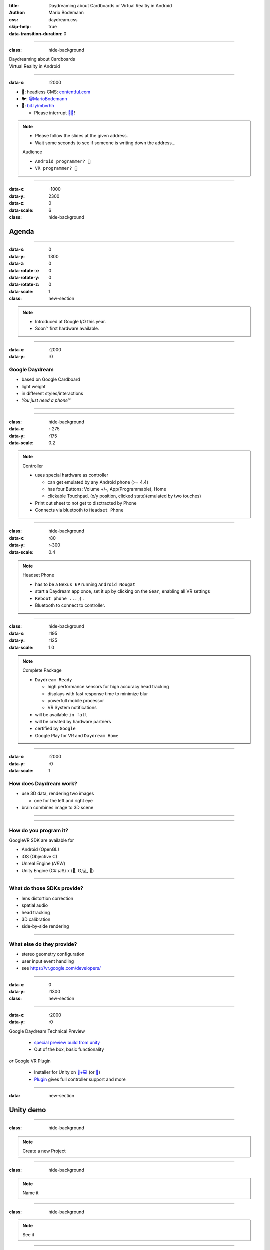 :title: Daydreaming about Cardboards or Virtual Realtiy in Android
:author: Mario Bodemann
:css: daydream.css
:skip-help: true
:data-transition-duration: 0

----

:class: hide-background

.. container:: main-title

  Daydreaming about Cardboards

.. container:: main-subtitle

  Virtual Reality in Android

----

:data-x: r2000

.. image:: images/contentful.png
   :width: 500px

* 🔧: headless CMS: `contentful.com <http://contentful.com/>`_
* 🐦: `@MarioBodemann <http://twitter.com/@MarioBodemann>`_
* 📄: `bit.ly/mbvrhh <http://bit.ly/mbvrbln>`_

  * Please interrupt `👄👅 <http://blah.de/>`_!

.. note::
   * Please follow the slides at the given address.
   * Wait some seconds to see if someone is writing down the address...
   
   Audience
   
   * ``Android programmer? 👋``
   * ``VR programmer? 👋``

----

:data-x: -1000
:data-y: 2300
:data-z: 0
:data-scale: 6
:class: hide-background

Agenda
======

----

:data-x: 0
:data-y: 1300
:data-z: 0
:data-rotate-x: 0
:data-rotate-y: 0
:data-rotate-z: 0
:data-scale: 1

:class: new-section

.. image:: images/daydream-logo.png
   :class: center-image
   :width: 1000px 

.. note::

        * Introduced at Google I/O this year.
        * Soon™ first hardware available.

----

:data-x: r2000
:data-y: r0

Google Daydream
---------------

* based on Google Cardboard
* light weight
* in different styles/interactions
* *You just need a phone™*

.. image:: images/cardboard-viewer.png
  :class: bottom-right 

----

.. image:: images/daydream-awesome.jpg
   :height: 800px

----

:class: hide-background
:data-x: r-275
:data-y: r175
:data-scale: 0.2

.. note::
   Controller

   * uses special hardware as controller

     * can get emulated by any Android phone (>= 4.4)
     * has four Buttons: Volume +/-, App(Programmable), Home
     * clickable Touchpad. (x/y position, clicked state)(emulated by two touches)

   * Print out sheet to not get to disctracted by Phone
   * Connects via bluetooth to ``Headset Phone``

----

:class: hide-background
:data-x: r80
:data-y: r-300
:data-scale: 0.4

.. note::
   Headset Phone

   * has to be a ``Nexus 6P`` running ``Android Nougat``
   * start a Daydream app once, set it up by clicking on the ``Gear``, enabling all VR settings
   * ``Reboot phone ...`` ;) .
   * Bluetooth to connect to controller.

----

:class: hide-background
:data-x: r195
:data-y: r125

:data-scale: 1.0

.. note::
   Complete Package

   * ``Daydream Ready``

     * high performance sensors for high accuracy head tracking
     * displays with fast response time to minimize blur
     * powerfull mobile processor
     * VR System notifications

   * will be available ``in fall``
   * will be created by hardware partners
   * certified by ``Google``
   * Google Play for VR and ``Daydream Home``

----

:data-x: r2000
:data-y: r0
:data-scale: 1

How does Daydream work?
-----------------------

* use 3D data, rendering two images

  * one for the left and right eye

* brain combines image to 3D scene

----

.. image:: images/contentful-vr-bunny.gif
   :class: center-image

----

How do you program it?
----------------------

GoogleVR SDK are available for

* Android (OpenGL)
* iOS (Objective C)
* Unreal Engine (*NEW*)
* Unity Engine (C# /JS) x (🍎, G,💻, 🐧)

----

What do those SDKs provide?
---------------------------

* lens distortion correction
* spatial audio
* head tracking
* 3D calibration
* side-by-side rendering

----

What else do they provide?
--------------------------

* stereo geometry configuration
* user input event handling
* see `https://vr.google.com/developers/ <https://vr.google.com/developers/>`_

----

:data-x: 0
:data-y: r1300

:class: new-section


.. image:: images/unity-editor-icon.png
   :class: center-image

----

:data-x: r2000
:data-y: r0

Google Daydream Technical Preview

 * `special preview build from unity <https://unity3d.com/partners/google/daydream>`_
 * Out of the box, basic functionality

*or* Google VR Plugin

 * Installer for Unity on `🍎+💻 <https://store.unity.com/>`_ (or `🐧 <http://forum.unity3d.com/threads/unity-on-linux-release-notes-and-known-issues.350256/>`_)
 * `Plugin <https://github.com/googlevr/gvr-unity-sdk>`_ gives full controller support and more
        
----

:data: new-section

Unity demo
==========

----

:class: hide-background

.. image:: images/unity-demo-new-project.png
   :class: center-image

.. note::
   Create a new Project

----

:class: hide-background

.. image:: images/unity-demo-new-project-wizard.png
   :class: center-image

.. note::
   Name it

----

:class: hide-background

.. image:: images/unity-demo-empty.png
   :class: center-image-huge

.. note::
   See it

----

:data-x: r0
:data-y: r-100
:data-scale: .6
:class: hide-background

.. note::
   Main stage: see everything important happening here

----

:data-x: r2000
:data-y: r100
:data-scale: 1
:class: hide-background

.. image:: images/unity-demo-new-plane-menu.png
   :class: center-image-huge

.. note::
   Populate stage: Add a plane

----

:data-x: r-500
:data-y: r-350
:data-scale: .3
:class: hide-background

.. note::
   Menu > GameObject > 3D Object > Plane

----

:data-x: r2500
:data-y: r350
:data-scale: 1
:class: hide-background

.. image:: images/unity-demo-new-plane-result.png
   :class: center-image-huge

.. note::
   Show GameObject Plane

----

:data-x: r2000
:data-y: r0
:data-scale: 1
:class: hide-background

.. image:: images/unity-demo-inspector.png
   :class: center-image-huge

.. note::
   Open inspector on righthand side

----

:data-x: r650
:data-y: r-200
:data-scale: .4
:class: hide-background

.. note::
   Search for ``Inspector >  Transform > Scale``

----

:data-x: r1350
:data-y: r200
:data-scale: 1
:class: hide-background

.. image:: images/unity-demo-plane-scaled.png
   :class: center-image-huge

.. note::
   * See size changed to be screen filling.
   * Let's make it more exciting > more objects!

----

:data-x: r2000
:data-y: r0
:class: hide-background

.. image:: images/unity-demo-new-objects-menu.png
   :class: center-image-huge

.. note::
   Let's add more objects

----

:data-x: r2000
:data-y: r0
:class: hide-background

.. image:: images/unity-demo-cube-added.png
   :class: center-image-huge

.. note::
   A Cube appears

----

:class: hide-background

.. image:: images/unity-demo-cube-moved.png
   :class: center-image-huge

.. note::
   Move that cube.

----

:data-x: r-50
:data-y: r-150
:data-scale: 0.25
:class: hide-background

.. note::
   Take a look where the mouse cursor is pointing at.

----

:data-x: r2050
:data-y: r150
:data-scale: 1
:class: hide-background

.. image:: images/unity-demo-more-objects-added.png
   :class: center-image-huge

.. note::
   Adding one of each: Cube/Sphere/Cylinder/Capsule

----

:data-x: r350
:data-y: r50
:data-scale: 0.25
:class: hide-background

.. note::
   Take a look at the camera preview: It does not look to colourfull. Let's change that.

----

:data-x: r1650
:data-y: r-50
:data-scale: 1
:class: hide-background

.. image:: images/unity-demo-assets.png
   :class: center-image-huge

.. note::
   Overview of next steps: Let's add materials.

----

:data-x: r-775
:data-y: r200
:data-scale: 0.2
:class: hide-background

.. note::
   Click on ``Favorites\All Material``

----

:data-x: r400
:data-y: r-50
:data-scale: 0.15
:class: hide-background

.. note::
   Click on ``Asset Store``

----

:data-x: r0
:data-y: r100
:class: hide-background

.. note::
   Click on an asset which is interesting/looks nice (``RedBeard_Bluestone WallV2``)

----

:data-x: r1000
:data-y: r-500
:data-scale: 0.5
:class: hide-background

.. note::
   * Check ``Asset count``: Defines how many different materials are included. the more the nicer looking.
   * Hit ``Import package``.

----

:data-x: r1375
:data-y: r150
:data-scale: 1
:class: hide-background

.. image:: images/unity-demo-assets-import-dialog.png
   :class: center-image

.. note::
   Hit ``import`` after checking all checkmarks (should already be the case)

----

:data-x: r2000
:data-y: r0
:class: hide-background

.. image:: images/unity-demo-multi-assign-material.png
   :class: center-image-huge

.. note::
   No change, we have to assign the material to different objects.

----

:data-x: r-150
:data-y: r-200
:data-scale: .3
:class: hide-background

.. note::
   Use SHIFT to click select multiple objects.

----

:data-x: r900
:data-y: r0
:class: hide-background

.. note::
   Hit the little hidden button next to ``Inspector > ✓ Mesh Renderer > Materials > Element 0 > Default Material … ○``

----

:data-x: r-1250
:data-y: r375
:class: hide-background

.. note::
   * Select a material to be used.
   * Repeat for all objects.

----

:data-x: r2500
:data-y: r-175
:data-scale: 1
:class: hide-background

.. image:: images/unity-demo-multi-material.png
   :class: center-image-huge

.. note::
   Looks nice, let's ``run`` it.

----

:data-x: r2000
:data-y: r-450
:data-scale: 0.2
:class: hide-background

.. note::
   * Run the current program to see what the user would see.
   * (comparable to deploying  it to an emulator, checking before deploying to phone)

----

:data-x: r0
:data-y: r450
:data-scale: 1
:class: hide-background

.. image:: images/unity-demo-play-no-rigid.png
   :class: center-image-huge

.. note::
   Looks nice, but there is nothing happening, let's change that!

----

:data-x: r2000
:data-y: r0
:class: hide-background

.. image:: images/unity-demo-rigid-menu.png
   :class: center-image-huge

.. note::
   Overview of adding a ``gravity`` animation

----

:data-x: r0
:data-y: r-270
:data-scale: 0.2
:class: hide-background

.. note::
   * Select all gravityable objects using SHIFT and left mouse click. 
   * Do not add the plane, since the other objects need something to ``land`` on.

----

:data-x: r-450
:data-y: r-100
:data-scale: 0.5
:class: hide-background

.. note::
   Add ``gravity`` to all selected objects by hitting menu option ``Component > Physics > Rigidbody``.

----

:data-x: r2450
:data-scale: 0.3
:class: hide-background

.. note::
   Hit play.

---- 

:data-x: r0
:data-y: r470
:data-scale: 1.0
:class: hide-background

.. image:: images/unity-demo-rigid-simple.gif
  :class: center-image-huge

.. note::
   * Show stupidly simple animation
   * Nice, but we can do more ....

----

:data-x: r2000
:data-y: r-70
:data-scale: 1
:class: hide-background

.. image:: images/unity-demo-rigid-complex.png
   :class: center-image-huge

.. note::
   * Copying objects by using ``Copy and Paste``
   * Also: I moved the camera inside of the action

----

:data-y: r0

:class: hide-background

.. image:: images/unity-demo-rigid-complex.gif
   :class: center-image-huge

.. note::
   * Now with fancy interactions and animations.
   * Cannot see the other parts, lets use a cardboard! :)

----

:class: hide-background

.. image:: images/unity-demo-add-gvr-menu.png
   :class: center-image-huge

.. note::
   Import the Unity package by going to Assets > Import Package > Custom Package.

----

:data-x: r-600
:data-y: r-300
:data-scale: 0.4
:class: hide-background

.. note::
   zoomed in view

----

:data-x: r2600
:data-y: r300
:data-scale: 1
:class: hide-background

.. image:: images/unity-demo-add-gvr-dialog.png
   :class: center-image

.. note::
   * Find the checked out folder from step 1
   * Select the ``GoogleVRForUnity.unitypackage``
   * Hit ``Open``.
   * Wait

----

:data-x: r2000
:data-y: r0
:class: hide-background

.. image:: images/unity-demo-add-gvr-all-packages.png
   :class: center-image-huge

.. note::
   Select ``all`` and hit ``ok`` again. You have now the complete sdk imported.

----

:data-x: r2000
:class: hide-background

.. image:: images/unity-demo-add-gvr-progress.png
   :class: center-image

.. note::
   Please wait ... ;)

----

:class: hide-background

.. image:: images/unity-demo-add-gvr-update.png
   :class: center-image

.. note::
   * Updating is fine for simple projects, more complex might be an issue.
   * ``I Made a Backup. Go Ahead!``

----

:class: hide-background

.. image:: images/unity-demo-add-gvr-add-gvrmainviewer.png
   :class: center-image-huge

.. note::
   * Sofar no changes
   * We need to add the ``GvrViewerMain`` to the camera of our scene.

----

:data-x: r-775
:data-y: r300
:data-scale: 0.3
:class: hide-background

.. note::
   Select ``Project > Assets > GoogleVR > Prefabs``

----

:data-x: r400
:data-y: r-100
:data-scale: 0.25
:class: hide-background

.. note::
   Start drag and drop the ``prefab``.

----

:data-x: r1675
:data-y: r-400
:data-scale: .3
:class: hide-background

.. note::
   * Drop it onto the Main Camera (indicated by round rect)
   * Sofar no changes
   * We need to add the ``GvrViewerMain`` to the camera of our scene.

----

:data-x: r700
:data-y: r400
:data-scale: 1
:class: hide-background

.. image:: images/unity-demo-add-gvr-dnd-camera.png
   :class: center-image-huge

.. note::
   * Again no change :(
   * Let's run it.

----

:data-x: r2000
:data-y: r0
:class: hide-background

.. image:: images/unity-demo-cardboard-simple.gif
   :class: center-image-huge

.. note::
   * We see changes
   * Image distortion, left and right eye
   * Can we simulate rotation of the head?

----

:class: hide-background

.. image:: images/unity-demo-cardboard-rotation.gif
   :class: center-image-huge

.. note::
   Yes, we can simulate by holding down ALT and moving the cursor.

----

Summary of Unity Demo 
---------------------

* Using Unity is fast
* Using Cardboard SDK is easy
* Using internal renderer for simulating
* ``GvrIntent`` start of interoperation Android - Unity

.. container:: center

   `📄 Project <http://bit.ly/mbvrvienna-git>`_ `📱 APK <https://bit.ly/mbvrvienna-apk>`_

----

Difficulties in using Unity
---------------------------

* Cost for non free version exists.
* Integration with other (Java) libraries difficult at best.

----

:data-x: 0
:data-y: r1300
:data-scale: 1
:class: new-section

.. image:: images/daydream-headset.png
   :class: center-image

----

:data-x: r2000
:data-y: r0

How to use the controller
-------------------------

.. code:: java

    ControllerManager manager = 
      new ControllerManager(this, 
        new ControllerManager.EventListener() {
      
      public void onApiStatusChanged(int state) {
      }

      public void onRecentered() {
      }
    });

.. note::

   * ApiStatus changed: If controller gets invalid
   * recenter: Long press on home button on controller, should assume current rotation is straight forward ...

----

.. code:: java

    Controller controller = manager.getController();
    if (controller != null) {
      controller.timestamp
      controller.orientation
      controller.isTouching
      controller.touch
      controller.clickButtonState
      controller.appButtonState
      controller.homeButtonState
      controller.volumeUpButtonState
      controller.volumeDownButtonState
    }

.. note:: 

  * orientation: Quaternion (xyzw)
  * polling every frame

----

:data-x: 0
:data-y: r1300

:class: new-section

.. container:: center

  VrView on Web/iOS/Android

----

:data-x: r2000
:data-y: r0

.. raw:: html

  <iframe width="100%" height="90%" allowfullscreen frameborder="0" src="https://storage.googleapis.com/vrview/index.html?image=https://raw.githubusercontent.com/google/vrview/master/examples/pano/andes_2048.jpg&is_stereo=true"></iframe>

.. note::
   VRView, available for 

   * Android
   * IOS
   * Web
   
   Not for Unity!

----

Simple RecyclerView with 4 VrViews `© images <https://github.com/google/vrview>`_

.. image:: images/android-demo-final.gif
   :class: center-image

.. note::
   VrPanoramaView in Android

----

:class: new-section

Run through the code
====================

How to write an photosphere app like this

----

:class: hide-background

.. image:: images/andes.jpg
   :class: center-image

.. note::
   Sample equirectangular image


----

Dependencies
------------

 * `common.aar <https://github.com/googlevr/gvr-android-sdk/raw/master/libraries/common/common.aar>`_, `commonwidget.aar <https://github.com/googlevr/gvr-android-sdk/raw/master/libraries/commonwidget/commonwidget.aar>`_ and `panowidget.aar <https://github.com/googlevr/gvr-android-sdk/raw/master/libraries/panowidget/panowidget.aar>`_ as new module or directly in ``gradle``.
 * ``compile 'com.google.protobuf.nano:protobuf-javanano:3.0.0-alpha-7'``

see `Google VR Getting Started <https://developers.google.com/vr/android/get-started>`_ 

----

``item_layout.xml``

.. code:: xml
  
  <?xml version="1.0" encoding="utf-8"?>
  <com.google.vr.sdk.widgets.pano.VrPanoramaView 
    android:layout_width="match_parent"
    android:layout_height="100dp"
    />

----

.. code:: java
   
  @Override public void onBindViewHolder(…) //{

.. container:: dimmed

 .. code:: java

    final ResourceItemViewHolder viewHolder = 
      (ResourceItemViewHolder) baseHolder;
    final Resources resources = 
      viewHolder.vrPanoramaView.getResources();
    final Bitmap bitmap = 
      BitmapFactory.decodeResource(resources, 
        elements.get(position));
    viewHolder.vrPanoramaView
      .loadImageFromBitmap(bitmap, null);

.. code:: java 

  }

----

.. code:: java
   
  @Override public void onBindViewHolder(…) //{

    final ResourceItemViewHolder viewHolder = 
      (ResourceItemViewHolder) baseHolder;
.. container:: dimmed

 .. code:: java

    final Resources resources = 
      viewHolder.vrPanoramaView.getResources();
    final Bitmap bitmap = 
      BitmapFactory.decodeResource(resources, 
        elements.get(position));
    viewHolder.vrPanoramaView
      .loadImageFromBitmap(bitmap, null);

.. code:: java 

  }

----

.. code:: java
   
  @Override public void onBindViewHolder(…) //{

    final ResourceItemViewHolder viewHolder = 
      (ResourceItemViewHolder) baseHolder;
    final Resources resources = 
      viewHolder.vrPanoramaView.getResources();
.. container:: dimmed

 .. code:: java
    
    final Bitmap bitmap = 
      BitmapFactory.decodeResource(resources, 
        elements.get(position));
    viewHolder.vrPanoramaView
      .loadImageFromBitmap(bitmap, null);

.. code:: java 

  }

----

.. code:: java
   
  @Override public void onBindViewHolder(…) //{

    final ResourceItemViewHolder viewHolder = 
      (ResourceItemViewHolder) baseHolder;
    final Resources resources = 
      viewHolder.vrPanoramaView.getResources();
    final Bitmap bitmap = 
      BitmapFactory.decodeResource(resources, 
        elements.get(position));
.. container:: dimmed

 .. code:: java

    viewHolder.vrPanoramaView
      .loadImageFromBitmap(bitmap, null);

.. code:: java 

  }

----

.. code:: java
   
  @Override public void onBindViewHolder(…) //{

    final ResourceItemViewHolder viewHolder = 
      (ResourceItemViewHolder) baseHolder;
    final Resources resources = 
      viewHolder.vrPanoramaView.getResources();
    final Bitmap bitmap = 
      BitmapFactory.decodeResource(resources, 
        elements.get(position));
    viewHolder.vrPanoramaView
      .loadImageFromBitmap(bitmap, null);
  }

----

Result

.. image:: images/android-demo-final.gif
   :class: center-image

.. note::
   Final result of our current demo

----

What did we do?
---------------

* Loaded a equirectangular image into a bitmap
* Let it be displayed by a `VrPanoramaView`
* Use Daydream SDK to display it

----

Limitations of Daydream for Android SDK
---------------------------------------

* using 3D models has to be done by

  * either low level OpenGL or 
  * 3rd party 3d engine

----

:data-x: 10000
:data-y: 9000
:data-z: 0
:data-scale: 12
:class: last-slide

What will you build?
--------------------

.. container:: center

  `🎥 General <https://youtu.be/rOCaujUOCuE>`_ `🎥 Controller <https://www.youtube.com/watch?v=l9OfmWnqR0M>`_ `🎥 Designing <https://www.youtube.com/watch?v=00vzW2-PvvE>`_

.. container:: center

  `📄 Google VR <https://vr.google.com>`_ `Github <https://github.com/googlevr/gvr-android-sdk>`_

.. container:: center

  `🐦@MarioBodemann <http://twitter.com/@MarioBodemann>`_

